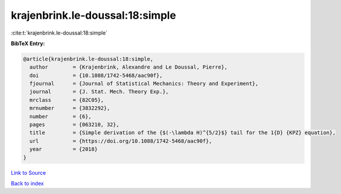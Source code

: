 krajenbrink.le-doussal:18:simple
================================

:cite:t:`krajenbrink.le-doussal:18:simple`

**BibTeX Entry:**

.. code-block:: bibtex

   @article{krajenbrink.le-doussal:18:simple,
     author        = {Krajenbrink, Alexandre and Le Doussal, Pierre},
     doi           = {10.1088/1742-5468/aac90f},
     fjournal      = {Journal of Statistical Mechanics: Theory and Experiment},
     journal       = {J. Stat. Mech. Theory Exp.},
     mrclass       = {82C05},
     mrnumber      = {3832292},
     number        = {6},
     pages         = {063210, 32},
     title         = {Simple derivation of the {$(-\lambda H)^{5/2}$} tail for the 1{D} {KPZ} equation},
     url           = {https://doi.org/10.1088/1742-5468/aac90f},
     year          = {2018}
   }

`Link to Source <https://doi.org/10.1088/1742-5468/aac90f},>`_


`Back to index <../By-Cite-Keys.html>`_
